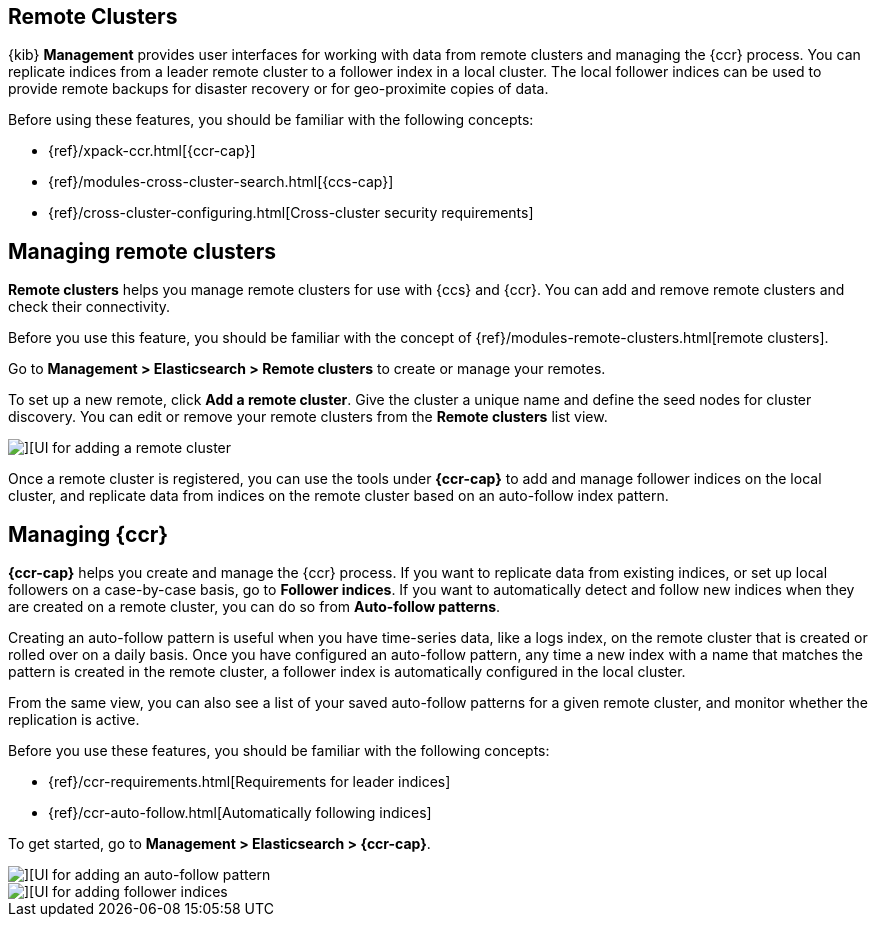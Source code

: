 [[working-remote-clusters]]
== Remote Clusters

{kib} *Management* provides user interfaces for working with data from remote
clusters and managing the {ccr} process. You can replicate indices from a
leader remote cluster to a follower index in a local cluster. The local follower indices
can be used to provide remote backups for disaster recovery or for geo-proximite copies of data.

Before using these features, you should be familiar with the following concepts:

* {ref}/xpack-ccr.html[{ccr-cap}]
* {ref}/modules-cross-cluster-search.html[{ccs-cap}]
* {ref}/cross-cluster-configuring.html[Cross-cluster security requirements]

[float]
[[managing-remote-clusters]]
== Managing remote clusters

*Remote clusters* helps you manage remote clusters for use with
{ccs} and {ccr}. You can add and remove remote clusters and check their connectivity.

Before you use this feature, you should be familiar with the concept of
{ref}/modules-remote-clusters.html[remote clusters].

Go to *Management > Elasticsearch > Remote clusters* to create or manage your remotes.

To set up a new remote, click *Add a remote cluster*. Give the cluster a unique name
and define the seed nodes for cluster discovery. You can edit or remove your remote clusters
from the *Remote clusters* list view.

[role="screenshot"]
image::images/add_remote_cluster.png[][UI for adding a remote cluster]

Once a remote cluster is registered, you can use the tools under *{ccr-cap}*
to add and manage follower indices on the local cluster, and replicate data from
indices on the remote cluster based on an auto-follow index pattern.

[float]
[[managing-cross-cluster-replication]]
== [xpack]#Managing {ccr}#

*{ccr-cap}* helps you create and manage the {ccr} process.
If you want to replicate data from existing indices, or set up
local followers on a case-by-case basis, go to *Follower indices*.
If you want to automatically detect and follow new indices when they are created
on a remote cluster, you can do so from *Auto-follow patterns*.

Creating an auto-follow pattern is useful when you have time-series data, like a logs index, on the
remote cluster that is created or rolled over on a daily basis. Once you have configured an
auto-follow pattern, any time a new index with a name that matches the pattern is
created in the remote cluster, a follower index is automatically configured in the local cluster.

From the same view, you can also see a list of your saved auto-follow patterns for
a given remote cluster, and monitor whether the replication is active.

Before you use these features, you should be familiar with the following concepts:

* {ref}/ccr-requirements.html[Requirements for leader indices]
* {ref}/ccr-auto-follow.html[Automatically following indices]

To get started, go to *Management > Elasticsearch > {ccr-cap}*.

[role="screenshot"]
image::images/auto_follow_pattern.png[][UI for adding an auto-follow pattern]

[role="screenshot"]
image::images/follower_indices.png[][UI for adding follower indices]
